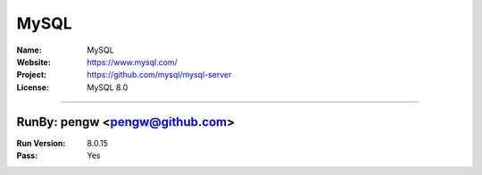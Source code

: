 ##########################
MySQL
##########################


:Name: MySQL
:Website: https://www.mysql.com/
:Project: https://github.com/mysql/mysql-server
:License: MySQL 8.0

-----------------------------------------------------------------------

.. We like to keep the above content stable. edit before thinking. You are free to add your run log below

RunBy: pengw <pengw@github.com>
====================================

:Run Version: 8.0.15
:Pass: Yes


